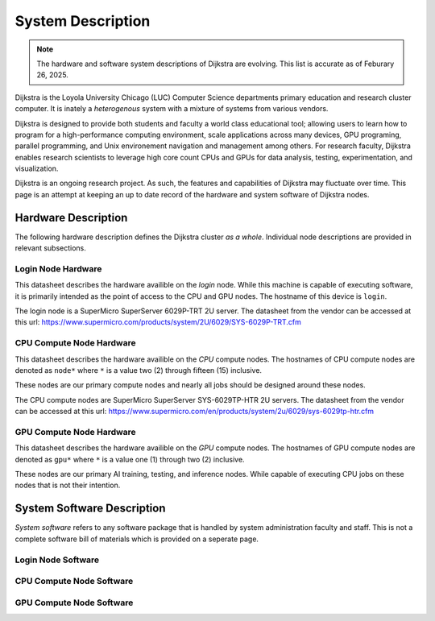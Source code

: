####################
 System Description
####################

.. note::

   The hardware and software system descriptions of Dijkstra are
   evolving. This list is accurate as of Feburary 26, 2025.

Dijkstra is the Loyola University Chicago (LUC) Computer Science
departments primary education and research cluster computer. It is
inately a *heterogenous* system with a mixture of systems from various
vendors.

Dijkstra is designed to provide both students and faculty a world class
educational tool; allowing users to learn how to program for a
high-performance computing environment, scale applications across many
devices, GPU programing, parallel programming, and Unix environement
navigation and management among others. For research faculty, Dijkstra
enables research scientists to leverage high core count CPUs and GPUs
for data analysis, testing, experimentation, and visualization.

Dijkstra is an ongoing research project. As such, the features and
capabilities of Dijkstra may fluctuate over time. This page is an
attempt at keeping an up to date record of the hardware and system
software of Dijkstra nodes.

**********************
 Hardware Description
**********************

The following hardware description defines the Dijkstra cluster *as a
whole*. Individual node descriptions are provided in relevant
subsections.

.. csv-table:: Dijkstra Cluster Hardware Datasheet
   :align: left
   :file: ./datasheets/system_description_cluster.csv

Login Node Hardware
===================

This datasheet describes the hardware availible on the *login* node.
While this machine is capable of executing software, it is primarily
intended as the point of access to the CPU and GPU nodes. The hostname
of this device is ``login``.

The login node is a SuperMicro SuperServer 6029P-TRT 2U server. The
datasheet from the vendor can be accessed at this url:
https://www.supermicro.com/products/system/2U/6029/SYS-6029P-TRT.cfm

.. csv-table:: Login Node Hardware Datasheet
   :align: left
   :file: ./datasheets/system_description_login_node.csv

CPU Compute Node Hardware
=========================

This datasheet describes the hardware availible on the *CPU* compute
nodes. The hostnames of CPU compute nodes are denoted as ``node*`` where
``*`` is a value two (2) through fifteen (15) inclusive.

These nodes are our primary compute nodes and nearly all jobs should be
designed around these nodes.

The CPU compute nodes are SuperMicro SuperServer SYS-6029TP-HTR 2U
servers. The datasheet from the vendor can be accessed at this url:
https://www.supermicro.com/en/products/system/2u/6029/sys-6029tp-htr.cfm

.. csv-table:: CPU Compute Node Hardware Datasheet
   :align: left
   :file: ./datasheets/system_description_cpu_node.csv

GPU Compute Node Hardware
=========================

This datasheet describes the hardware availible on the *GPU* compute
nodes. The hostnames of GPU compute nodes are denoted as ``gpu*`` where
``*`` is a value one (1) through two (2) inclusive.

These nodes are our primary AI training, testing, and inference nodes.
While capable of executing CPU jobs on these nodes that is not their
intention.

.. csv-table:: GPU Compute Node Hardware Datasheet
   :align: left
   :file: ./datasheets/system_description_gpu_node.csv

*****************************
 System Software Description
*****************************

*System software* refers to any software package that is handled by
system administration faculty and staff. This is not a complete software
bill of materials which is provided on a seperate page.

Login Node Software
===================

.. csv-table:: Login Node System Software Datasheet
   :align: left
   :file: ./datasheets/system_software_description_login_node.csv

CPU Compute Node Software
=========================

.. csv-table:: CPU Compute Node System Software Datasheet
   :align: left
   :file: ./datasheets/system_software_description_cpu_node.csv

GPU Compute Node Software
=========================

.. csv-table:: GPU Compute Node System Software Datasheet
   :align: left
   :file: ./datasheets/system_software_description_gpu_node.csv
